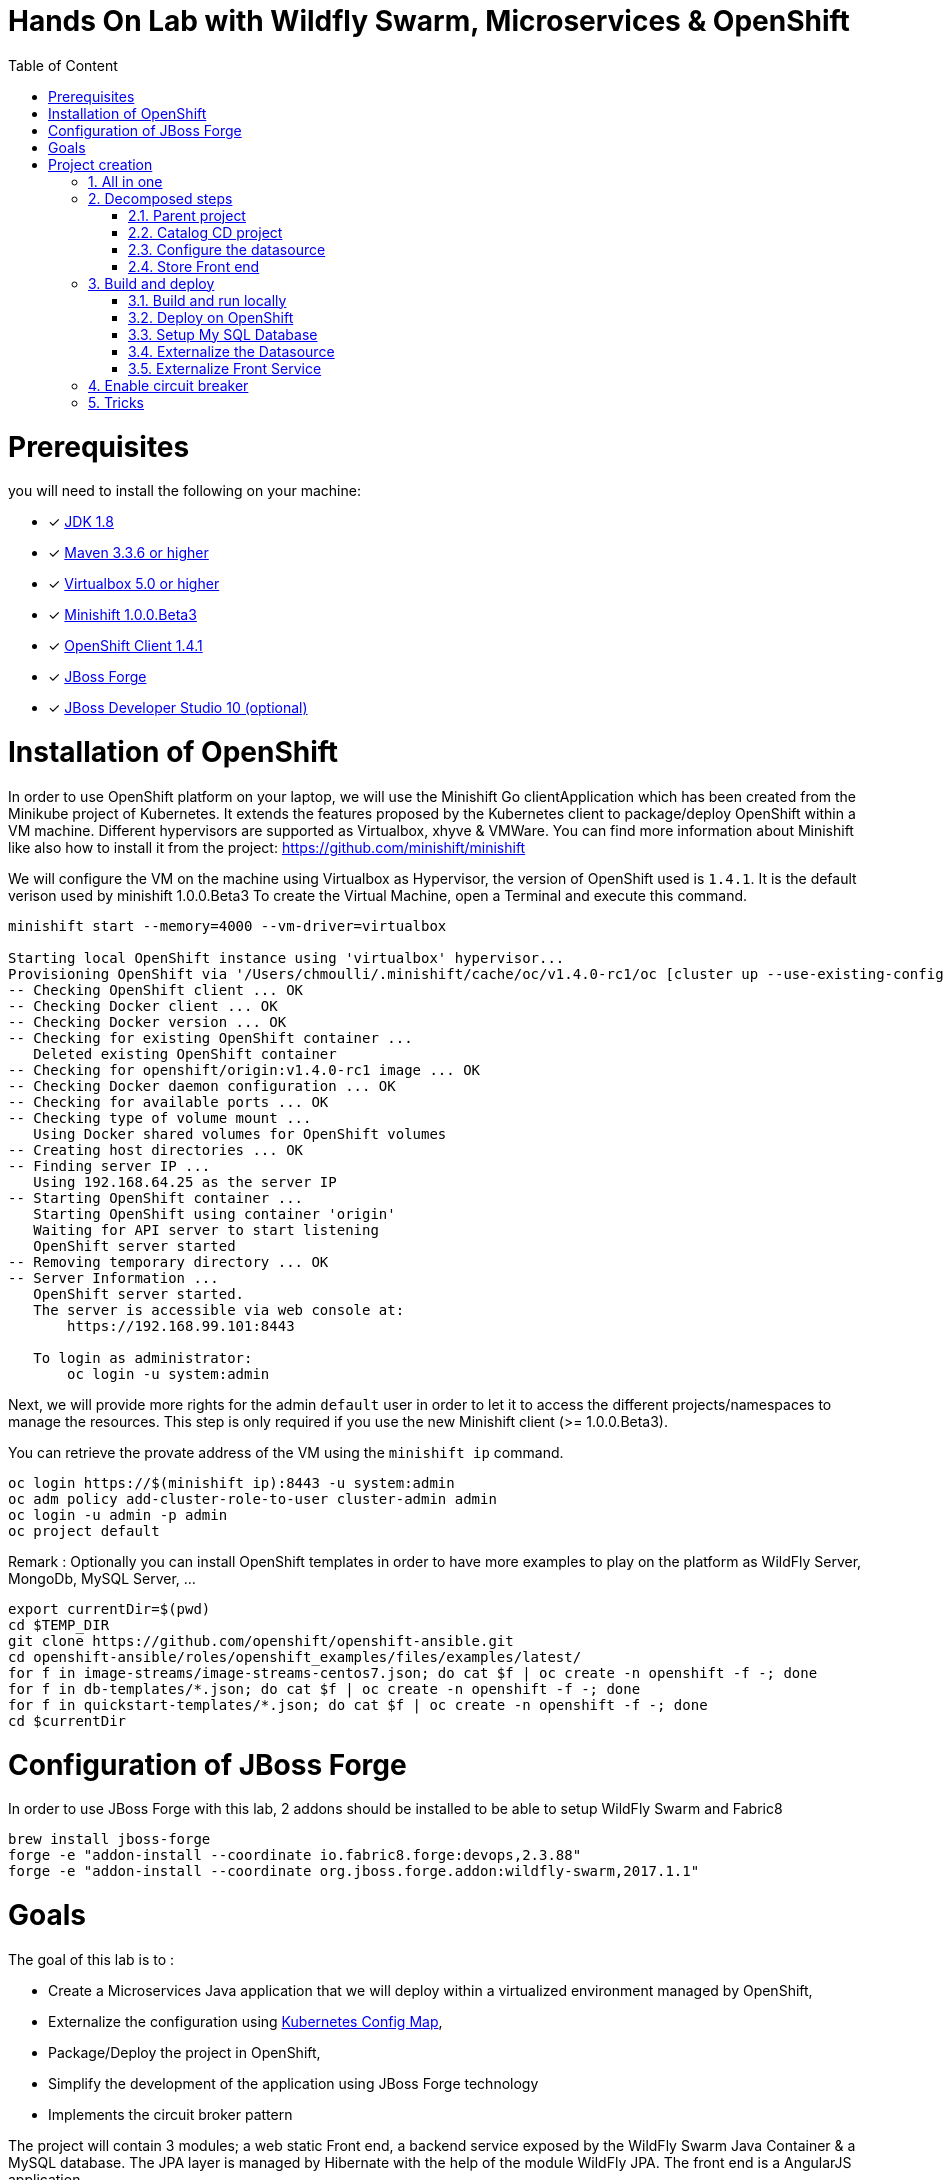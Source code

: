 :sectanchors:
:toc: macro
:toclevels: 2
:toc-title: Table of Content
:numbered:

= Hands On Lab with Wildfly Swarm, Microservices & OpenShift

toc::[]

# Prerequisites

you will need to install the following on your machine:

- [x] http://www.oracle.com/technetwork/java/javase/downloads/jdk8-downloads-2133151.html[JDK 1.8]
- [x] http://maven.apache.org/download.cgi[Maven 3.3.6 or higher]
- [x] http://www.virtualbox.org/wiki/Downloads[Virtualbox 5.0 or higher]
- [x] http://github.com/minishift/minishift[Minishift 1.0.0.Beta3]
- [x] http://github.com/openshift/origin/releases/tag/v1.4.1[OpenShift Client 1.4.1]
- [x] http://forge.jboss.org/download[JBoss Forge]
- [x] http://developers.redhat.com/products/devstudio/download/?referrer=jbd[JBoss Developer Studio 10 (optional)]

# Installation of OpenShift

In order to use OpenShift platform on your laptop, we will use the Minishift Go clientApplication which has been created from the Minikube project of Kubernetes. It extends the features proposed by the Kubernetes client to package/deploy
OpenShift within a VM machine. Different hypervisors are supported as Virtualbox, xhyve & VMWare. You can find more information about Minishift like also how to install it from the project:
https://github.com/minishift/minishift

We will configure the VM on the machine using Virtualbox as Hypervisor, the version of OpenShift used is `1.4.1`. It is the default verison used by minishift 1.0.0.Beta3
To create the Virtual Machine, open a Terminal and execute this command.

[source]
----
minishift start --memory=4000 --vm-driver=virtualbox

Starting local OpenShift instance using 'virtualbox' hypervisor...
Provisioning OpenShift via '/Users/chmoulli/.minishift/cache/oc/v1.4.0-rc1/oc [cluster up --use-existing-config --host-config-dir /var/lib/minishift/openshift.local.config --host-data-dir /var/lib/minishift/hostdata]'
-- Checking OpenShift client ... OK
-- Checking Docker client ... OK
-- Checking Docker version ... OK
-- Checking for existing OpenShift container ...
   Deleted existing OpenShift container
-- Checking for openshift/origin:v1.4.0-rc1 image ... OK
-- Checking Docker daemon configuration ... OK
-- Checking for available ports ... OK
-- Checking type of volume mount ...
   Using Docker shared volumes for OpenShift volumes
-- Creating host directories ... OK
-- Finding server IP ...
   Using 192.168.64.25 as the server IP
-- Starting OpenShift container ...
   Starting OpenShift using container 'origin'
   Waiting for API server to start listening
   OpenShift server started
-- Removing temporary directory ... OK
-- Server Information ...
   OpenShift server started.
   The server is accessible via web console at:
       https://192.168.99.101:8443

   To login as administrator:
       oc login -u system:admin
----

Next, we will provide more rights for the admin `default` user in order to let it to access the different projects/namespaces to manage the resources.
This step is only required if you use the new Minishift client (>= 1.0.0.Beta3).

You can retrieve the provate address of the VM using the `minishift ip` command.

[source]
----
oc login https://$(minishift ip):8443 -u system:admin
oc adm policy add-cluster-role-to-user cluster-admin admin
oc login -u admin -p admin
oc project default
----

Remark : Optionally you can install OpenShift templates in order to have more examples to play on the platform as WildFly Server, MongoDb, MySQL Server, ...

[source]
----
export currentDir=$(pwd)
cd $TEMP_DIR
git clone https://github.com/openshift/openshift-ansible.git
cd openshift-ansible/roles/openshift_examples/files/examples/latest/
for f in image-streams/image-streams-centos7.json; do cat $f | oc create -n openshift -f -; done
for f in db-templates/*.json; do cat $f | oc create -n openshift -f -; done
for f in quickstart-templates/*.json; do cat $f | oc create -n openshift -f -; done
cd $currentDir
----

# Configuration of JBoss Forge

In order to use JBoss Forge with this lab, 2 addons should be installed to be able to setup WildFly Swarm and Fabric8

[source]
----
brew install jboss-forge
forge -e "addon-install --coordinate io.fabric8.forge:devops,2.3.88"
forge -e "addon-install --coordinate org.jboss.forge.addon:wildfly-swarm,2017.1.1"
----

# Goals

The goal of this lab is to :

- Create a Microservices Java application that we will deploy within a virtualized environment managed by OpenShift,
- Externalize the configuration using https://kubernetes.io/docs/user-guide/configmap/[Kubernetes Config Map],
- Package/Deploy the project in OpenShift,
- Simplify the development of the application using JBoss Forge technology
- Implements the circuit broker pattern

The project will contain 3 modules; a web static Front end, a backend service exposed by the WildFly Swarm Java Container & a MySQL database.
The JPA layer is managed by Hibernate with the help of the module WildFly JPA. The front end is a AngularJS application.

Each module will be packaged and deployed as a Docker image on OpenShift. The OpenShift Source to Image Tool (= https://docs.openshift.com/enterprise/3.2/creating_images/s2i.html[S2I]) will be used for that purpose.
It will use the Java S2I Docker image responsible to build the final Docker image of your project using the source code of the maven module uploaded to the openshift platform.
This step will be performed using the https://maven.fabric8.io/[Fabric8 Maven Plugin]. This Maven plugin is a Java Kubernetes/OpenShift client able to communicate with the OpenShift platform using the REST endpoints
in order to issue the commands allowing to build aproject, deploy it and finally launch a docker process as a pod.

The project will be developed using Java IDE Tool like "IntelliJ, JBoss Developer Studio" while the JBoss Forge tool will help us to design the Java application, add the required dependencies,
 populate the Hibernate in order to:

- Create the REST Service
- Modelize the JPA Entity & the model
- Scaffold the AngularJS application

# Project creation

We will follow the following steps in order to create the maven project containing the modules of our application. Some prerequisites are required like JBoss Forge.
The first thing to be done is to git clone locally the project

. Open a terminal where we will create the snowcamp project
. Git clone the project
  git clone https://github.com/redhat-microservices/lab_swarm-openshift.git
. Change to the director yof the cloned git repo
  cd lab_swarm-openshift

## All in one

The following script (if you want) can help you to setup partially the  project in one step. We invite you to first look to the decomposed steps in order to build the project step-by-step before
to use it.

[source]
----
cd scripts
 ./setup.sh
----

## Decomposed steps

### Parent project

Within the git cloned project, create a project snowcamp using maven archetype:generate plugin

. Create the parent maven project
+
[source]
----
mvn archetype:generate -DarchetypeGroupId=org.codehaus.mojo.archetypes \
                       -DarchetypeArtifactId=pom-root \
                       -DarchetypeVersion=RELEASE \
                       -DinteractiveMode=false \
                       -DgroupId=org.cdstore \
                       -DartifactId=project \
                       -Dversion=1.0.0-SNAPSHOT
mv project snowcamp && cd snowcamp
----

### Catalog CD project

. Next create the `cdservice` maven module using the following JBoss Forge command. As this project is a Java EE project, we will pass as parameter to JBoss Forge the
  stack to be used which is Java_EE_7. JBoss Forge will create a new maven module, configure the pom.xml file.
  The following command must be executed within the Forge shell or by passing the command using this convention
  `forge -e "..."` where `...` corresponds to a Forge command.
+
[source]
----
project-new --named cdservice --stack JAVA_EE_7
----

. Setup the JPA project where the provider used is `Hibernate`, the database `MYSQL` which corresponds to the dialect to be configured within the persistence file of Hibernate.
  Specify also the datasource and the persistent-unit name. All these parameters will be used by the Forge addon to populate the file persistence.xml under the directory META-INF.
  The command should be executed within the `cdservice` folder.
+
[source]
----
jpa-setup --configure-metadata --jpa-provider hibernate \
          --db-type MYSQL \
          --data-source-name java:jboss/datasources/CatalogDS \
          --persistence-unit-name cdservice-persistence-unit
----

Remark : The parameter `--configure-metadata` will tell to Forge to include within the pom.xml the Hibernate Maven plugin responsible to generate the classes from the Entity class
         like the persistence.xml file.

. Create a Catalog Java (but also entity) class where the fields will be defined as such. It is not required to define the field with the PRIMARY key as it will be created
  by default by the JBoss Forge command.
+
[source]
----
jpa-new-entity --named Catalog
jpa-new-field --named artist --target-entity org.cdservice.model.Catalog
jpa-new-field --named title --target-entity org.cdservice.model.Catalog
jpa-new-field --named description --length 2000 --target-entity org.cdservice.model.Catalog
jpa-new-field --named price --type java.lang.Float --target-entity org.cdservice.model.Catalog
jpa-new-field --named publicationDate --type java.util.Date --temporalType DATE --target-entity org.cdservice.model.Catalog
----

. As we target to communicate with a MySQL Database, the mysql JDBC Java driver should be added to the pom definition of the `cdservice` module
  using this command
+
[source]
----
project-add-dependencies mysql:mysql-connector-java:5.1.40
----

. As we would like to expose our Catalog of CDs as a Service published behind as a REST endpoint, we will use another JBoss Forge command responsible
  to create a RestApplication and the Rest Service ("CatalogEndpoint.class").
+
[source]
----
rest-generate-endpoints-from-entities --targets org.cdservice.model.*
----

. We are almost set. The last step of this module section will consist to use this JBoss Forge scaffold command.
  This command will populate the Web Front end which is a JavaScript AngularJS 1 project. This Front contains the screens
  required to perform the CRUD operations by calling the REST service `http://myservice.com/rest/catalogs`
+
[source]
----
scaffold-setup --provider AngularJS
scaffold-generate --provider AngularJS --generate-rest-resources --targets org.cdservice.model.*
----

. As we want that our `cdservice` can be bootstrapped using the WildFly Swarm Java Microservices container, we will issue this JBoss Forge command
  which will setup the maven module as a WildFly Swarm project and will scan the project to detect the fractions to be included (Datasource, ...)
+
[source]
----
wildfly-swarm-setup
wildfly-swarm-detect-fractions --depend --build
----

. As the service will be called from a resources which is not running from the same HTTP Server and domain, a REST filter should be created to add the CORS Headers
+
[source]
----
rest-new-cross-origin-resource-sharing-filter
----

. Now, we will add the Fabric8 Maven Plugin and configure the pom.xml file. This Fabric8 Maven plugin is our client to communicate with the OpenShift platform.
  Issue this command.
+
[source]
----
fabric8-setup
----

. As the JBoss Fabric Forge Addon used will create a project using the latest version of the Fabric8 plugin which hasn't been tested for this lab,
  we will change the version of the Fabric8 Maven plugin from 3.2.9 to 3.1.92 like also specify the generator to be used.
  Add the generator wildfly-swarm that we will use.
+
[source]
----
<plugin>
   <groupId>io.fabric8</groupId>
   <artifactId>fabric8-maven-plugin</artifactId>
   <version>3.1.92</version>
   <executions>
     <execution>
       <id>fmp</id>
       <goals>
         <goal>resource</goal>
         <goal>build</goal>
       </goals>
     </execution>
   </executions>
   <configuration>
     <generator>
       <includes>
         <include>wildfly-swarm</include>
       </includes>
     </generator>
   </configuration>
 </plugin>
----

### Configure the datasource

. To be able to use the project locally but also on OpenShift, we will define 2 datasources and JDBC drivers to use either a H2 in-memory
  database which doesn't required any installation of a database or MySQL that we will install in OpenShift.
. Add a folder `src/main/config` containing a `project-stages.yaml` file. This file will contain the definition of the datasources
  that WildFly Swarm will use when Hibernate to try to call the database.
+
[source]
----
mkdir -p src/main/config
touch src/main/config/project-stages.yaml
----

. Configure the datasource to use the H2 in-memory database with `ExampleDS` as datasource name
+
[source]
----
cat << 'EOF' > src/main/config/project-stages.yaml
swarm:
  datasources:
    data-sources:
      ExampleDS:
        driver-name: h2
        connection-url: jdbc:h2:mem:test;DB_CLOSE_DELAY=-1;DB_CLOSE_ON_EXIT=FALSE
        user-name: sa
        password: sa
EOF
----

. Next, copy/paste the `persistence.xml` file which has been created by the JBoss Forge command `jpa-setup` under the folder `src/main/config/META-INF`
+
[source]
----
mkdir -p src/main/config/META-INF/
cp src/main/resources/META-INF/persistence.xml src/main/config/META-INF/persistence.xml
----

. Change the datasource name like the dialect to be used
  within the persistence file.
+
[source]
----
<jta-data-source>java:jboss/datasources/ExampleDS</jta-data-source>
...
<property name="hibernate.dialect" value="org.hibernate.dialect.H2Dialect"/>
----

. Define a maven profile within the `pom.xml` file where we will tell to maven to copy the `src/main/config` content to the target folder `src/main/resources`
  when the project will be compiled. Declare also the h2 database dependency. This dependency will be detected by WildFly Swarm when the server will be started
  and by consequence this H2 JDBC Driver will be used.
+
[source]
----
<profile>
  <id>local</id>
  <build>
    <resources>
      <resource>
        <directory>src/main/config</directory>
      </resource>
      <resource>
        <directory>src/main/resources</directory>
      </resource>
    </resources>
  </build>
  <dependencies>
    <dependency>
      <groupId>com.h2database</groupId>
      <artifactId>h2</artifactId>
      <version>1.4.192</version>
    </dependency>
  </dependencies>
</profile>
----

. Create a new configuration directory `src/main/config-openshift` where we will configure what will be deployed on OpenShift.
. Move the `persistence.xml` file from the `src/main/resources` directory to another target directory `src/main/config-openshift/META-INF`
+
[source]
----
mkdir -p src/main/config-openshift/META-INF
mv src/main/resources/META-INF/persistence.xml src/main/config-openshift/META-INF/persistence.xml
----

. Create another profile called `openshift`
+
[source]
----
<profile>
  <id>openshift</id>
  <build>
    <resources>
      <resource>
        <directory>src/main/config-openshift</directory>
      </resource>
      <resource>
        <directory>src/main/resources</directory>
      </resource>
    </resources>
  </build>
</profile>
----

. Move the `MySQL Maven dependency` from the pom.xml within the `openshift` profile as the MySQL database will only be used when the project will be deployed on OpenShift.
+
[source]
----
...
<profile>
...
<dependencies>
  <dependency>
    <groupId>mysql</groupId>
    <artifactId>mysql-connector-java</artifactId>
  </dependency>
</dependencies>
</profile>
----

. To have a subset of data available within the database, copy the import.sql file to the `src/main/config` and `src/main/config-openshift` folders of your project.
. Move to the `snowcamp` parent folder.
+
[source]
----
cd ..
cp ../scripts/service/import.sql cdservice/src/main/config
cp ../scripts/service/import.sql cdservice/src/main/config-openshift
----

. We can now build the project to be validate that it is in order.
+
[source]
----
mvn compile
mvn clean compile -Plocal
mvn clean compile -Popenshift
----

### Store Front end

. It is time now to create the store front project & setup WildFly Swarm. We will specify the HTTP Container to be used which is here Undertow.
. Execute the following JBoss Forge command within the `snowcamp` folder.
+
[source]
----
project-new --named cdfront --stack JAVA_EE_7 --type wildfly-swarm --http-port 8081
wildfly-swarm-add-fraction --fractions undertow
----

. The `org.cdfront.rest.HelloWorldEndpoint.java` class created by the Swarm Forge command can be deleted as we will not use it
+
[source]
----
rm -rf cdfront/src/main/java/org/cdfront/rest/*
----

. As the web content has been created/populated previously, we will move the Web resources from the `cdservice` to the `cdfront` project.
+
[source]
----
mv cdservice/src/main/webapp/ cdfront/src/main/
mkdir -p cdservice/src/main/webapp/WEB-INF
----

. Setup this project as Fabric8 using the corresponding JBoss Forge command within the `cdfront` folder.
+
[source]
----
cd cdfront
fabric8-setup
----

. Change the version of the Fabric8 Maven plugin as we did before from 3.2.9 to 3.1.92
. Add the generator wildfly-swarm that we will use
+
[source]
----
<plugin>
  <groupId>io.fabric8</groupId>
  <artifactId>fabric8-maven-plugin</artifactId>
  <version>3.1.92</version>
  <executions>
    <execution>
      <id>fmp</id>
      <goals>
        <goal>resource</goal>
        <goal>build</goal>
      </goals>
    </execution>
  </executions>
  <configuration>
    <generator>
      <includes>
        <include>wildfly-swarm</include>
      </includes>
    </generator>
  </configuration>
</plugin>
----

. Change the address of the `cdservice` http server that the front will access. Edit the file src/main/webapp/scripts/services/CatalogFactory.js and
  add the address
+
[source]
----
var resource = $resource('http://localhost:8080/rest/catalogs/:CatalogId' .....
----

## Build and deploy

### Build and run locally

. Open 2 terminal in order to start the front & backend
. cd `cdservice`

  mvn clean compile wildfly-swarm:run -Plocal

. cd `cdfront`

  mvn wildfly-swarm:run

. Open the project within your browser `http://localhost:8081/index.html`

### Deploy on OpenShift

### Setup My SQL Database

. Verify first that you are well connected to `OpenShift`

  oc status

. Create the snowcamp namespace/project

  oc new-project snowcamp

. Create the MySQL application using the OpenShift MySQL Template
+
[source]
----
oc new-app --template=mysql-ephemeral \
    -p MYSQL_USER=mysql \
    -p MYSQL_PASSWORD=mysql \
    -p MYSQL_DATABASE=catalogdb
----

. Next, check if the Database is up and alive
+
[source]
----
export pod=$(oc get pod | grep mysql | awk '{print $1}')
oc rsh $pod
mysql -u $MYSQL_USER -p$MYSQL_PASSWORD -h $HOSTNAME $MYSQL_DATABASE

mysql> connect catalogdb;
Connection id:    1628
Current database: catalogdb

mysql> SELECT t.* FROM catalogdb.Catalog t;
ERROR 1146 (42S02): Table 'catalogdb.Catalog' doesn't exist
----

Remark: As we haven't yet deployed the service, the Catalog DB hasn't been yet created.

### Externalize the Datasource

To avoid to package the `project-stages.yml` file containing the definition of the datasource within the uber jar file used by WildFly Swarm to launch
the Web Server, we will externalize this file and mount it as a volume to the pod/docker container when it will be created. This process will require
 to define a file containing the definition of the Volume to be mounted and the key of the value to be fetch from an internal cache managed by the Kubernetes
 platform which is called `configMap`. The ConfigMap that we will create for this project will help us to define the content of the `project-stages.yml`.
 These files will be created manually as no tool is available to generate them and will be placed in a directory which is scanned by the Fabric8 Maven
 plugin when the project is build and deployed on OpenShift.

. Create under the directory `src/main/fabric8` of the `cdservice` maven module the `configmap.yml` file which contains the definition of the project-stages.yml.
+
[source]
----
cd cdservice
mkdir -p src/main/fabric8
touch src/main/fabric8/configmap.yml

cat << 'EOF' > src/main/fabric8/configmap.yml
metadata:
  name: ${project.artifactId}
data:
  project-stages.yml: |-
    swarm:
      datasources:
        data-sources:
          CatalogDS:
            driver-name: mysql
            connection-url: jdbc:mysql://mysql:3306/catalogdb
            user-name: mysql
            password: mysql
EOF
----

Remark: As you can see, the hostname defined for the connection-url corresponds also to the `mysql` service published on OpenShift (`oc get svc/mysql`).
This name will be resolved by the internal DNS server exposed by OpenShift when the application will issue a request to this machine.

. In order to expose our docker container created by Kubernetes as pod, we will create a `svc.yml`. The content of this file will be used
  by Kubernetes to expose using its Api Gateway a service using the specified port. The targetPort allows to map the docker port with the targetPort
  exposed by the Api.
. Add a `svc.yml` under the `src/main/fabric8` folder where the target port is 8080 in order to create a service
+
[source]
----
touch src/main/fabric8/svc.yml

cat << 'EOF' > src/main/fabric8/svc.yml
apiVersion: v1
kind: Service
metadata:
  name: ${project.artifactId}
spec:
  ports:
    - protocol: TCP
      port: 8080
      targetPort: 8080
  type: ClusterIP
EOF
----

. As this service is only visible and accessible inside the Virtual Machine, we will use the HAProxy deployed by OpenShift to route the traffic from the host the the VM.
  Create a `route.yml` file under the `src/main/fabric8` to tell to OpenShift to create a route and specifies the target port which is `8080`
+
[source]
----
touch src/main/fabric8/route.yml

cat << 'EOF' > src/main/fabric8/route.yml
apiVersion: v1
kind: Route
metadata:
  name: ${project.artifactId}
spec:
  port:
    targetPort: 8080
  to:
    kind: Service
    name: ${project.artifactId}
EOF
----

. Map the configMap to a volume that OpenShift will mount/attach to the pod when it will be created.
  Create a `deploymentconfig.yml` file in order to specify to Kubernetes how the pod could be created (= from a Docker Image),
  the ENV variables needed, volume to be attached and where it could resolve the key containing the content
+
[source]
----
touch src/main/fabric8/deploymentconfig.yml

cat << 'EOF' > src/main/fabric8/deploymentconfig.yml
apiVersion: "v1"
kind: "DeploymentConfig"
metadata:
  name: "cdservice"
spec:
  replicas: 1
  selector:
    project: "cdservice"
    provider: "fabric8"
    group: "org.cdservice"
  strategy:
    rollingParams:
      timeoutSeconds: 10800
    type: "Rolling"
  template:
    spec:
      containers:
      - env:
        - name: "KUBERNETES_NAMESPACE"
          valueFrom:
            fieldRef:
              fieldPath: "metadata.namespace"
        - name: "AB_JOLOKIA_OFF"
          value: "true"
        - name: "JAVA_APP_DIR"
          value: "/deployments"
        - name: "AB_OFF"
          value: "true"
        - name: "JAVA_OPTIONS"
          value: "-Dswarm.project.stage.file=file:///app/config/project-stages.yml"
        image: "cdservice:latest"
        imagePullPolicy: "IfNotPresent"
        name: "wildfly-swarm"
        ports:
        - containerPort: 8080
          name: "http"
          protocol: "TCP"
        - containerPort: 9779
          name: "prometheus"
          protocol: "TCP"
        - containerPort: 8778
          name: "jolokia"
          protocol: "TCP"
        securityContext:
          privileged: false
        volumeMounts:
          - name: config
            mountPath: /app/config
      volumes:
        - configMap:
            name: ${project.artifactId}
            items:
            - key: "project-stages.yml"
              path: "project-stages.yml"
          name: config
  triggers:
  - type: "ConfigChange"
  - imageChangeParams:
      automatic: true
      containerNames:
      - "wildfly-swarm"
      from:
        kind: "ImageStreamTag"
        name: "cdservice:latest"
    type: "ImageChange"
EOF
----

Remark : The location of the `project-stages.yml` file to be used by WildFly Swarm is passed as JAVA_OPTIONS parameter

. Deploy the `cdservice` project on Openshift using this maven instruction
+
[source]
----
mvn clean fabric8:deploy -Popenshift
----

. Check that you can access the REST endpoint of the service using this curl request format `http://CDSERVICE_ROUTE/rest/catalogs`.

  curl http://cdservice-snowcamp.192.168.99.100.xip.io/rest/catalogs

Remark : you can retrieve the route address to access your service using this oc client command `oc get route/cdservice`

### Externalize Front Service

The URL to access the service will be specified within a `settings.json` file that the AngularJS framework will load when the service `/catalogs`
will be called. The file isn't mounted as a volume attached to the pod but that could be done using the same mechanism as presented before.

. Create a `service.json` file under webapp folder of the cd front project & define the following key/value where the HOST address corresponds to the IP address used
  by your VM machine
+
[source]
----
cd cdfront
touch src/main/webapp/service.json

cat << 'EOF' > src/main/webapp/service.json
{ "cd-service": "http://cdservice-snowcamp.MY_HOST_IP_ADDRESS.xip.io/rest/catalogs/" }
EOF
----

. Change the `MY_HOST_IP_ADDRESS` key with the value of the private IP address of your virtual machine
. Create this `config.js` file within the directory scripts containing a $http.get request to access the content
  of the json file & fetch the key `cd-service`. This key will contain the hostname or service name to be accessed

[source]
----
touch src/main/webapp/scripts/services/config.js

cat << 'EOF' > src/main/webapp/scripts/services/config.js
angular.module('cdservice').factory('config', function ($http, $q) {
  var deferred = $q.defer();
  var apiUrl = null;
  $http.get("service.json")
    .success(function (data) {
      console.log("Resource : " + data['cd-service'] + ':CatalogId');
      deferred.resolve(data['cd-service']);
      apiUrl = data['cd-service'];
    })
    .error(function () {
      deferred.reject('could not find service.json ....');
    });

  return {
    promise: deferred.promise,
    getApiUrl: function () {
      return apiUrl;
    }
  };
});
EOF
----

. Modify the `scripts/services/CatalogFactory.js` to use the function `config` instead of the hard coded value

[source]
----
angular.module('cdservice').factory('CatalogResource', function ($resource, config) {
  return $resource(config.getApiUrl() + ':CatalogId', { CatalogId: '@id' }, {
    'queryAll': {
      method: 'GET',
      isArray: true
    }, 'query': { method: 'GET', isArray: false }, 'update': { method: 'PUT' }
  });
});
----

. Update the routeProvider of the `app.js` script to access the service & setup a promise function as the call is asynchronous
[source]
----
...
.when('/Catalogs',
{
  templateUrl:'views/Catalog/search.html',
  controller:'SearchCatalogController',
  resolve: {
      apiUrl: function(config) {
        return config.promise;
      }
    }
})
...
----

. Edit the app.html page to add the new script externalizing the URL

    <script src="scripts/services/config.js"></script>

. As we will deploy the CD Front project as a Service that we will route externally from the host machine, we will create 2 OpenShift objects;
  one to configure the service exposed by the Kubernetes Api (gateway) and the other to configure the HA Proxy how to access the service from the host machine
. Add a `svc.yml` under the `src/main/fabric8` folder where the target port is 8081 in order to create a service.
+
[source]
----
mkdir -p src/main/fabric8/
touch src/main/fabric8/svc.yml

cat << 'EOF' > src/main/fabric8/svc.yml
apiVersion: v1
kind: Service
metadata:
  name: ${project.artifactId}
spec:
  ports:
    - protocol: TCP
      port: 8080
      targetPort: 8081
  type: ClusterIP
EOF
----

. Create a `route.yml` file under the `src/main/fabric8` to tell to OpenShift to create a route
+
[source]
----
touch src/main/fabric8/route.yml

cat << 'EOF' > src/main/fabric8/route.yml
apiVersion: v1
kind: Route
metadata:
  name: ${project.artifactId}
spec:
  port:
    targetPort: 8081
  to:
    kind: Service
    name: ${project.artifactId}
EOF
----

. Deploy the cd front project
+
[source]
----
mvn fabric8:deploy
----

. Check that you can access the HTML page of the Front. Remark : you can get the route address using the command `oc get route/cdfront-snowcamp`

  http://cdfront-snowcamp.MY_HOST_IP_ADDRESS.xip.io/

. Change the `MY_HOST_IP_ADDRESS` key with the value of the private IP address of your virtual machine
. Open your browser and verifies that you can access the Front and consult the CDs collection.

## Enable circuit breaker

Within this section, we will implement the circuit breaker pattern using the NetFlix OSS Hystrix project. The breaker will be developed within
our CatalogEnpoint in order to send a dummy record to the front if the database is not longer available. We will extend the `cdservice` project
to support this pattern by adding first an HystrixCommand and next to register it within the Endpoint class. The command contains 2 methods `run()` and `fallback()`
which are used by the HystrixServlet with the help of the Java observable pattern. The method run will be called regularly to check if we get a response from the MySQL database,
if this is the case, the fallback method will be called. The information (= events or hearbeat messages) created, are published by Hystrix within a server called
Turbine where the role is to collect but also to aggregate the information. It also allows to graphically display what happen within the different circuit breakers deployed.

. Setup a Turbine server which is responsible to collect the events pushed by the Hystrix Commands
+
[source]
----
oc create -f http://repo1.maven.org/maven2/io/fabric8/kubeflix/turbine-server/1.0.28/turbine-server-1.0.28-openshift.yml
oc policy add-role-to-user admin system:serviceaccount:snowcamp:turbine
oc expose service turbine-server
----

. Then deply a Hystrix Web dashboard from where we can consult the events published by the Turbine server and check if some strange happened.
+
[source]
----
oc create -f http://repo1.maven.org/maven2/io/fabric8/kubeflix/hystrix-dashboard/1.0.28/hystrix-dashboard-1.0.28-openshift.yml
oc expose service hystrix-dashboard --port=8080
----

. Add WildFly Swarm Hystrix dependency to the pom.xml of the `cdservice` (pom.xml) project in order to get the Hystrix Java classes
+
[source]
----
<dependency>
    <groupId>org.wildfly.swarm</groupId>
    <artifactId>hystrix</artifactId>
</dependency>
----

. Add Hystrix enabled label to the service definition (src/main/fabric8/svc.yml) as this label will be used by the Fabric Hystrix pod to collect thge info.
+
[source]
----
metadata:
  labels:
    hystrix.enabled: true
----

. Create a Hystrix command class by extending the `HystrixCommand` classto where you will define the run and fallback methods.
. Register the command under the Group Key `CatalogGroup`
. Return a list of catalog within the `run()` method.
. Populate a dummy record within the `fallback()` method.
+
[source]
----
touch src/main/java/org/cdservice/model/GetCatalogListCommand.java

cat << 'EOF' > src/main/java/org/cdservice/model/GetCatalogListCommand.java
package org.cdservice.model;

import com.netflix.hystrix.HystrixCommand;
import com.netflix.hystrix.HystrixCommandGroupKey;
import javax.persistence.EntityManager;
import javax.persistence.TypedQuery;
import java.util.Collections;
import java.util.List;

public class GetCatalogListCommand extends HystrixCommand<List> {
    private final EntityManager em;
    private final Integer startPosition;
    private final Integer maxResult;

    public GetCatalogListCommand(EntityManager em, Integer startPosition, Integer maxResult) {
        super(HystrixCommandGroupKey.Factory.asKey("CatalogGroup"));
        this.em = em;
        this.startPosition = startPosition;
        this.maxResult = maxResult;
    }
    public List<Catalog> run() {
        TypedQuery<Catalog> findAllQuery = em
                .createQuery("SELECT DISTINCT c FROM Catalog c ORDER BY c.id", Catalog.class);
        if (startPosition != null) {
            findAllQuery.setFirstResult(startPosition);
        }
        if (maxResult != null) {
            findAllQuery.setMaxResults(maxResult);
        }
        return findAllQuery.getResultList();
    }
    public List<Catalog> getFallback() {
        Catalog catalog = new Catalog();
        catalog.setArtist("Fallback");
        catalog.setTitle("This is a circuit breaker");
        return Collections.singletonList(catalog);
    }
}
EOF
----

. Register the GetCatalogListCommand within the `src/main/java/org/cdservice/rest/CatalogEndpoint.java` class in order to access the Circuit Break or let's say to enable it.
+
[source]
----
import org.cdservice.model.GetCatalogListCommand;

@GET
@Produces("application/json")
public List<Catalog> listAll(@QueryParam("start") Integer startPosition,
			@QueryParam("max") Integer maxResult) {
   return new GetCatalogListCommand(em, startPosition, maxResult).execute();
}
----

. Compile the `cdservice` and redeploy the modified `cdservice` pod on OpenShift.
+
[source]
----
mvn clean fabric8:deploy -Popenshift
----

. Scale down the database, to see circuit breaker fallback.
+
[source]
----
oc scale --replicas=0 dc mysql
----

. Refresh the CD Front and click on the `catalog` button. A record will be displayed with the info `This is a fallback record`

You can read more about Hystrix https://github.com/Netflix/Hystrix/wiki/How-it-Works[here].

## Tricks

. You can use the MySQL database running in Openshift from your local machine if you forward the traffic from the service of the MySQL Database to the host using `port-forwarding` command

[source]
----
export pod=$(oc get pod | grep mysql | awk '{print $1}')
oc port-forward $pod 3306:3306
----

. In case you want to create some new records or add yours, use this SQL query to insert CD records (if the table has been created !)
+
[source]
----
INSERT INTO Catalog (id, version, artist, description, price, publicationDate, title) VALUES (1001, 1, 'ACDC', 'Australian hard rock band', 15.0, '1980-07-25', 'Back in Black');
INSERT INTO Catalog (id, version, artist, description, price, publicationDate, title) VALUES (1002, 1, 'Abba', 'Swedish pop music group', 12.0, '1976-10-11', 'Arrival');
INSERT INTO Catalog (id, version, artist, description, price, publicationDate, title) VALUES (1003, 1, 'Coldplay', 'British rock band ', 17.0, '2008-07-12', 'Viva la Vida');
INSERT INTO Catalog (id, version, artist, description, price, publicationDate, title) VALUES (1004, 1, 'U2', 'Irish rock band ', 18.0, '1987-03-09', 'The Joshua Tree');
INSERT INTO Catalog (id, version, artist, description, price, publicationDate, title) VALUES (1005, 1, 'Metallica', 'Heavy metal band', 15.0, '1991-08-12', 'Black');
----
